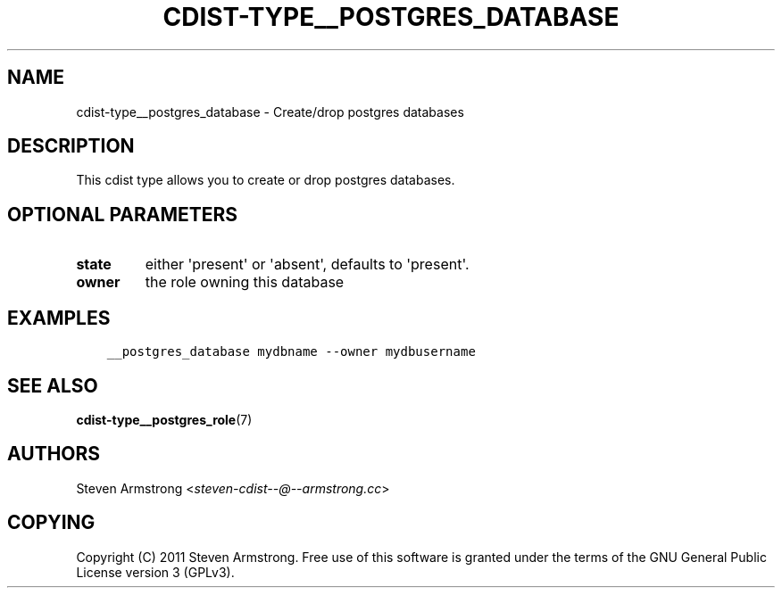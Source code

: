 .\" Man page generated from reStructuredText.
.
.TH "CDIST-TYPE__POSTGRES_DATABASE" "7" "Jul 26, 2016" "4.2.2" "cdist"
.
.nr rst2man-indent-level 0
.
.de1 rstReportMargin
\\$1 \\n[an-margin]
level \\n[rst2man-indent-level]
level margin: \\n[rst2man-indent\\n[rst2man-indent-level]]
-
\\n[rst2man-indent0]
\\n[rst2man-indent1]
\\n[rst2man-indent2]
..
.de1 INDENT
.\" .rstReportMargin pre:
. RS \\$1
. nr rst2man-indent\\n[rst2man-indent-level] \\n[an-margin]
. nr rst2man-indent-level +1
.\" .rstReportMargin post:
..
.de UNINDENT
. RE
.\" indent \\n[an-margin]
.\" old: \\n[rst2man-indent\\n[rst2man-indent-level]]
.nr rst2man-indent-level -1
.\" new: \\n[rst2man-indent\\n[rst2man-indent-level]]
.in \\n[rst2man-indent\\n[rst2man-indent-level]]u
..
.SH NAME
.sp
cdist\-type__postgres_database \- Create/drop postgres databases
.SH DESCRIPTION
.sp
This cdist type allows you to create or drop postgres databases.
.SH OPTIONAL PARAMETERS
.INDENT 0.0
.TP
.B state
either \(aqpresent\(aq or \(aqabsent\(aq, defaults to \(aqpresent\(aq.
.TP
.B owner
the role owning this database
.UNINDENT
.SH EXAMPLES
.INDENT 0.0
.INDENT 3.5
.sp
.nf
.ft C
__postgres_database mydbname \-\-owner mydbusername
.ft P
.fi
.UNINDENT
.UNINDENT
.SH SEE ALSO
.sp
\fBcdist\-type__postgres_role\fP(7)
.SH AUTHORS
.sp
Steven Armstrong <\fI\%steven\-cdist\-\-@\-\-armstrong.cc\fP>
.SH COPYING
.sp
Copyright (C) 2011 Steven Armstrong. Free use of this software is
granted under the terms of the GNU General Public License version 3 (GPLv3).
.\" Generated by docutils manpage writer.
.
